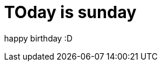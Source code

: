 // = Your Blog title
// See https://hubpress.gitbooks.io/hubpress-knowledgebase/content/ for information about the parameters.
// :hp-image: /covers/cover.png
// :published_at: 2019-01-31
// :hp-tags: HubPress, Blog, Open_Source,
// :hp-alt-title: My English Title

= TOday is sunday

happy birthday :D

:hp-image: /covers/cover.png
:published_at: 2017-01-31
:hp-tags: HubPress, Blog, Open_Source,
:hp-alt-title: My English Title